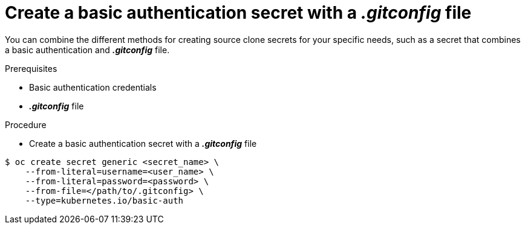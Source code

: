 // Module included in the following assemblies:
//
// * assembly/builds

// This module can be included from assemblies using the following include statement:
// include::<path>/builds-source-secret-combinations-basic-auth-gitconfig.adoc[leveloffset=+1]

[id='builds-source-secret-combinations-basic-auth-gitconfig-{context}']
= Create a basic authentication secret with a *_.gitconfig_* file

You can combine the different methods for creating source clone secrets for your
specific needs, such as a secret that combines a basic authentication and *_.gitconfig_* file.

.Prerequisites

* Basic authentication credentials
* *_.gitconfig_* file

.Procedure

* Create a basic authentication secret with a *_.gitconfig_* file

----
$ oc create secret generic <secret_name> \
    --from-literal=username=<user_name> \
    --from-literal=password=<password> \
    --from-file=</path/to/.gitconfig> \
    --type=kubernetes.io/basic-auth
----
